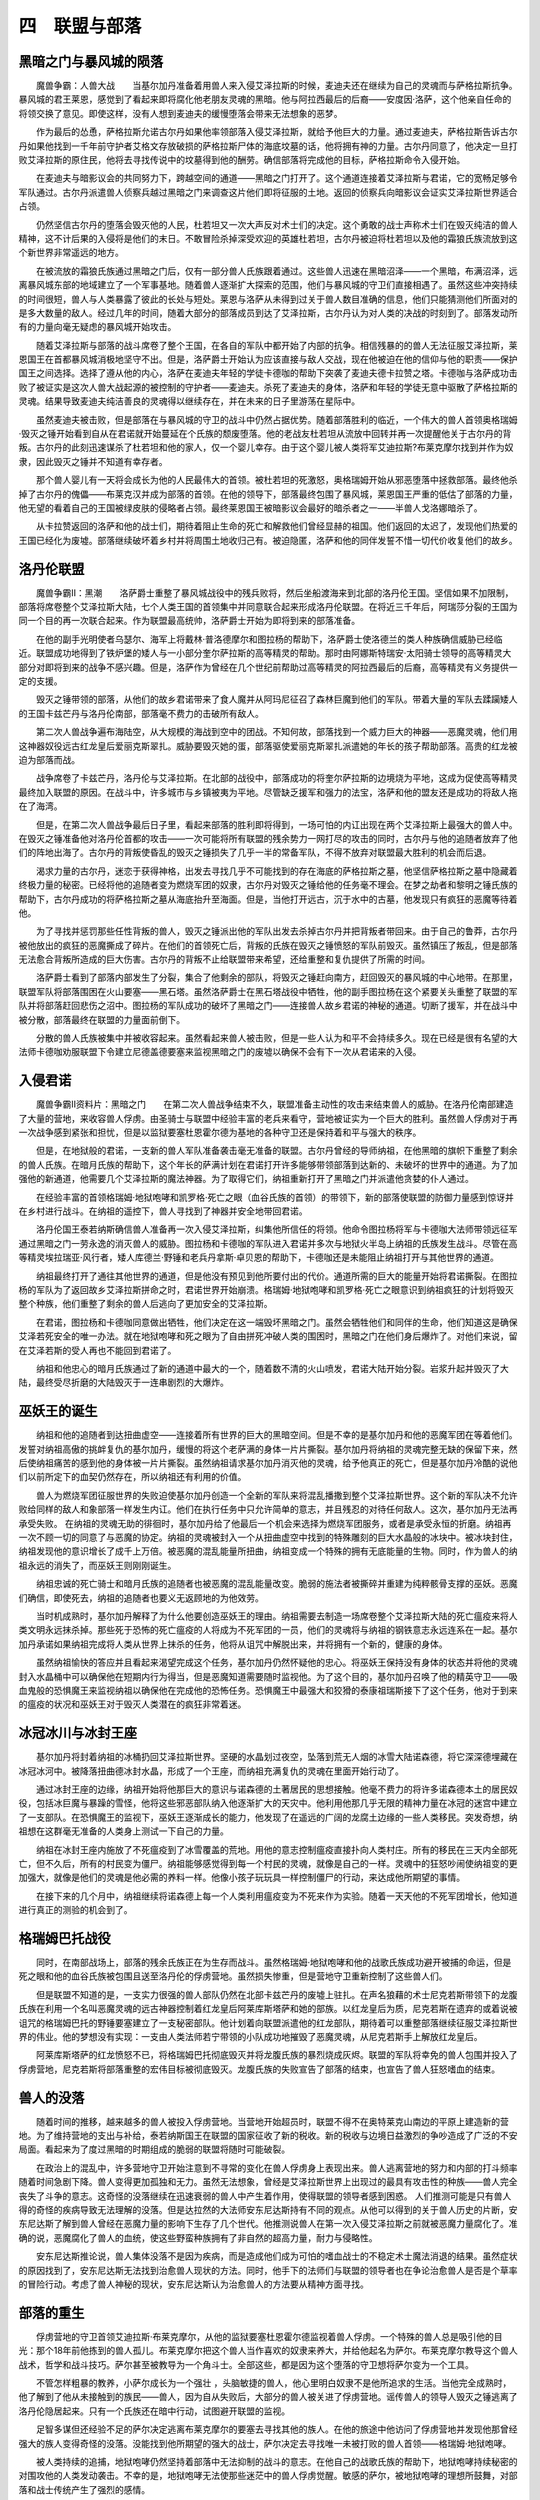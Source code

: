 四　联盟与部落
=================

黑暗之门与暴风城的陨落
------------------------

　　魔兽争霸：人兽大战　　当基尔加丹准备着用兽人来入侵艾泽拉斯的时候，麦迪夫还在继续为自己的灵魂而与萨格拉斯抗争。暴风城的君王莱恩，感觉到了看起来即将腐化他老朋友灵魂的黑暗。他与阿拉西最后的后裔――安度因·洛萨，这个他亲自任命的将领交换了意见。即使这样，没有人想到麦迪夫的缓慢堕落会带来无法想象的恶梦。

　　作为最后的怂恿，萨格拉斯允诺古尔丹如果他率领部落入侵艾泽拉斯，就给予他巨大的力量。通过麦迪夫，萨格拉斯告诉古尔丹如果他找到一千年前守护者艾格文存放破损的萨格拉斯尸体的海底坟墓的话，他将拥有神的力量。古尔丹同意了，他决定一旦打败艾泽拉斯的原住民，他将去寻找传说中的坟墓得到他的酬劳。确信部落将完成他的目标，萨格拉斯命令入侵开始。

　　在麦迪夫与暗影议会的共同努力下，跨越空间的通道――黑暗之门打开了。这个通道连接着艾泽拉斯与君诺，它的宽畅足够令军队通过。古尔丹派遣兽人侦察兵越过黑暗之门来调查这片他们即将征服的土地。返回的侦察兵向暗影议会证实艾泽拉斯世界适合占领。

　　仍然坚信古尔丹的堕落会毁灭他的人民，杜若坦又一次大声反对术士们的决定。这个勇敢的战士声称术士们在毁灭纯洁的兽人精神，这不计后果的入侵将是他们的末日。不敢冒险杀掉深受欢迎的英雄杜若坦，古尔丹被迫将杜若坦以及他的霜狼氏族流放到这个新世界非常遥远的地方。

　　在被流放的霜狼氏族通过黑暗之门后，仅有一部分兽人氏族跟着通过。这些兽人迅速在黑暗沼泽——一个黑暗，布满沼泽，远离暴风城东部的地域建立了一个军事基地。随着兽人逐渐扩大探索的范围，他们与暴风城的守卫们直接相遇了。虽然这些冲突持续的时间很短，兽人与人类暴露了彼此的长处与短处。莱恩与洛萨从未得到过关于兽人数目准确的信息，他们只能猜测他们所面对的是多大数量的敌人。经过几年的时间，随着大部分的部落成员到达了艾泽拉斯，古尔丹认为对人类的决战的时刻到了。部落发动所有的力量向毫无疑虑的暴风城开始攻击。

　　随着艾泽拉斯与部落的战斗席卷了整个王国，在各自的军队中都开始了内部的抗争。相信残暴的的兽人无法征服艾泽拉斯，莱恩国王在首都暴风城消极地坚守不出。但是，洛萨爵士开始认为应该直接与敌人交战，现在他被迫在他的信仰与他的职责――保护国王之间选择。选择了遵从他的内心，洛萨在麦迪夫年轻的学徒卡德咖的帮助下突袭了麦迪夫德卡拉赞之塔。卡德咖与洛萨成功击败了被证实是这次人兽大战起源的被控制的守护者――麦迪夫。杀死了麦迪夫的身体，洛萨和年轻的学徒无意中驱散了萨格拉斯的灵魂。结果导致麦迪夫纯洁善良的灵魂得以继续存在，并在未来的日子里游荡在星际中。

　　虽然麦迪夫被击败，但是部落在与暴风城的守卫的战斗中仍然占据优势。随着部落胜利的临近，一个伟大的兽人首领奥格瑞姆·毁灭之锤开始看到自从在君诺就开始蔓延在个氏族的颓废堕落。他的老战友杜若坦从流放中回转并再一次提醒他关于古尔丹的背叛。古尔丹的此刻迅速谋杀了杜若坦和他的家人，仅一个婴儿幸存。由于这个婴儿被人类将军艾迪拉斯?布莱克摩尔找到并作为奴隶，因此毁灭之锤并不知道有幸存者。

　　那个兽人婴儿有一天将会成长为他的人民最伟大的首领。被杜若坦的死激怒，奥格瑞姆开始从邪恶堕落中拯救部落。最终他杀掉了古尔丹的傀儡――布莱克汉并成为部落的首领。在他的领导下，部落最终包围了暴风城，莱恩国王严重的低估了部落的力量，他无望的看着自己的王国被绿皮肤的侵略者占领。最终莱恩国王被暗影议会最好的暗杀者之一——半兽人戈洛娜暗杀了。

　　从卡拉赞返回的洛萨和他的战士们，期待着阻止生命的死亡和解救他们曾经显赫的祖国。他们返回的太迟了，发现他们热爱的王国已经化为废墟。部落继续破坏着乡村并将周围土地收归己有。被迫隐匿，洛萨和他的同伴发誓不惜一切代价收复他们的故乡。

洛丹伦联盟
-------------

　　魔兽争霸II：黑潮　　洛萨爵士重整了暴风城战役中的残兵败将，然后坐船渡海来到北部的洛丹伦王国。坚信如果不加限制，部落将席卷整个艾泽拉斯大陆，七个人类王国的首领集中并同意联合起来形成洛丹伦联盟。在将近三千年后，阿瑞莎分裂的王国为同一个目的再一次联合起来。作为联盟最高统帅，洛萨爵士开始为即将到来的部落准备。

　　在他的副手光明使者乌瑟尔、海军上将戴林·普洛德摩尔和图拉杨的帮助下，洛萨爵士使洛德兰的类人种族确信威胁已经临近。联盟成功地得到了铁炉堡的矮人与一小部分奎尔萨拉斯的高等精灵的帮助。那时由阿娜斯特瑞安·太阳骑士领导的高等精灵大部分对即将到来的战争不感兴趣。但是，洛萨作为曾经在几个世纪前帮助过高等精灵的阿拉西最后的后裔，高等精灵有义务提供一定的支援。

　　毁灭之锤带领的部落，从他们的故乡君诺带来了食人魔并从阿玛尼征召了森林巨魔到他们的军队。带着大量的军队去蹂躏矮人的王国卡兹芒丹与洛丹伦南部，部落毫不费力的击破所有敌人。

　　第二次人兽战争遍布海陆空，从大规模的海战到空中的团战。不知何故，部落找到一个威力巨大的神器――恶魔灵魂，他们用这神器奴役远古红龙皇后爱丽克斯翠扎。威胁要毁灭她的蛋，部落驱使爱丽克斯翠扎派遣她的年长的孩子帮助部落。高贵的红龙被迫为部落而战。

　　战争席卷了卡兹芒丹，洛丹伦与艾泽拉斯。在北部的战役中，部落成功的将奎尔萨拉斯的边境烧为平地，这成为促使高等精灵最终加入联盟的原因。在战斗中，许多城市与乡镇被夷为平地。尽管缺乏援军和强力的法宝，洛萨和他的盟友还是成功的将敌人拖在了海湾。

　　但是，在第二次人兽战争最后日子里，看起来部落的胜利即将得到，一场可怕的内讧出现在两个艾泽拉斯上最强大的兽人中。在毁灭之锤准备他对洛丹伦首都的攻击――一次可能将所有联盟的残余势力一网打尽的攻击的同时，古尔丹与他的追随者放弃了他们的阵地出海了。古尔丹的背叛使昏乱的毁灭之锤损失了几乎一半的常备军队，不得不放弃对联盟最大胜利的机会而后退。

　　渴求力量的古尔丹，迷恋于获得神格，出发去寻找几乎不可能找到的存在海底的萨格拉斯之墓，他坚信萨格拉斯之墓中隐藏着终极力量的秘密。已经将他的追随者变为燃烧军团的奴隶，古尔丹对毁灭之锤给他的任务毫不理会。在梦之劫者和黎明之锤氏族的帮助下，古尔丹成功的将萨格拉斯之墓从海底抬升至海面。但是，当他打开远古，沉于水中的古墓，他发现只有疯狂的恶魔等待着他。

　　为了寻找并惩罚那些任性背叛的兽人，毁灭之锤派出他的军队出发去杀掉古尔丹并把背叛者带回来。由于自己的鲁莽，古尔丹被他放出的疯狂的恶魔撕成了碎片。在他们的首领死亡后，背叛的氏族在毁灭之锤愤怒的军队前毁灭。虽然镇压了叛乱，但是部落无法愈合背叛所造成的巨大伤害。古尔丹的背叛不止给联盟带来希望，还给重整和复仇提供了所需的时间。

　　洛萨爵士看到了部落内部发生了分裂，集合了他剩余的部队，将毁灭之锤赶向南方，赶回毁灭的暴风城的中心地带。在那里，联盟军队将部落围困在火山要塞――黑石塔。虽然洛萨爵士在黑石塔战役中牺牲，他的副手图拉杨在这个紧要关头重整了联盟的军队并将部落赶回悲伤之沼中。图拉杨的军队成功的破坏了黑暗之门――连接兽人故乡君诺的神秘的通道。切断了援军，并在战斗中被分散，部落最终在联盟的力量面前倒下。

　　分散的兽人氏族被集中并被收容起来。虽然看起来兽人被击败，但是一些人认为和平不会持续多久。现在已经是很有名望的大法师卡德咖劝服联盟下令建立尼德盖德要塞来监视黑暗之门的废墟以确保不会有下一次从君诺来的入侵。

入侵君诺
---------

　　魔兽争霸II资料片：黑暗之门　　在第二次人兽战争结束不久，联盟准备主动性的攻击来结束兽人的威胁。在洛丹伦南部建造了大量的营地，来收容兽人俘虏。由圣骑士与联盟中经验丰富的老兵来看守，营地被证实为一个巨大的胜利。虽然兽人俘虏对于再一次战争感到紧张和担忧，但是以监狱要塞杜恩霍尔德为基地的各种守卫还是保持着和平与强大的秩序。

　　但是，在地狱般的君诺，一支新的兽人军队准备袭击毫无准备的联盟。古尔丹曾经的导师纳祖，在他黑暗的旗帜下重整了剩余的兽人氏族。在暗月氏族的帮助下，这个年长的萨满计划在君诺打开许多能够带领部落到达新的、未破坏的世界中的通道。为了加强他的新通道，他需要几个艾泽拉斯的魔法神器。为了取得它们，纳祖重新打开了黑暗之门并派遣他贪婪的仆人通过。

　　在经验丰富的首领格瑞姆·地狱咆哮和凯罗格·死亡之眼（血谷氏族的首领）的带领下，新的部落使联盟的防御力量感到惊讶并在乡村进行战斗。在纳祖的遥控下，兽人寻找到了神器并安全地带回君诺。

　　洛丹伦国王泰若纳斯确信兽人准备再一次入侵艾泽拉斯，纠集他所信任的将领。他命令图拉杨将军与卡德咖大法师带领远征军通过黑暗之门一劳永逸的消灭兽人的威胁。图拉杨和卡德咖的军队进入君诺并多次与地狱火半岛上纳祖的氏族发生战斗。尽管在高等精灵埃拉瑞亚·风行者，矮人库德兰·野锤和老兵丹拿斯·卓贝恩的帮助下，卡德咖还是未能阻止纳祖打开与其他世界的通道。

　　纳祖最终打开了通往其他世界的通道，但是他没有预见到他所要付出的代价。通道所需的巨大的能量开始将君诺撕裂。在图拉杨的军队为了返回故乡艾泽拉斯拼命之时，君诺世界开始崩溃。格瑞姆·地狱咆哮和凯罗格·死亡之眼意识到纳祖疯狂的计划将毁灭整个种族，他们重整了剩余的兽人后逃向了更加安全的艾泽拉斯。

　　在君诺，图拉杨和卡德咖同意做出牺牲，他们决定在这一端毁坏黑暗之门。虽然会牺牲他们和同伴的生命，他们知道这是确保艾泽若死安全的唯一办法。就在地狱咆哮和死之眼为了自由拼死冲破人类的围困时，黑暗之门在他们身后爆炸了。对他们来说，留在艾泽若斯的受人再也不能回到君诺了。

　　纳祖和他忠心的暗月氏族通过了新的通道中最大的一个，随着数不清的火山喷发，君诺大陆开始分裂。岩浆升起并毁灭了大陆，最终受尽折磨的大陆毁灭于一连串剧烈的大爆炸。　　

巫妖王的诞生
---------------


　　纳祖和他的追随者到达扭曲虚空――连接着所有世界的巨大的黑暗空间。但是不幸的是基尔加丹和他的恶魔军团在等着他们。发誓对纳祖高傲的挑衅复仇的基尔加丹，缓慢的将这个老萨满的身体一片片撕裂。基尔加丹将纳祖的灵魂完整无缺的保留下来，然后使纳祖痛苦的感到他的身体被一片片撕裂。虽然纳祖请求基尔加丹消灭他的灵魂，给予他真正的死亡，但是基尔加丹冷酷的说他们以前所定下的血契仍然存在，所以纳祖还有利用的价值。

　　兽人为燃烧军团征服世界的失败迫使基尔加丹创造一个全新的军队来将混乱播撒到整个艾泽拉斯世界。这个新的军队决不允许败给同样的敌人和象部落一样发生内讧。他们在执行任务中只允许简单的意志，并且残忍的对待任何敌人。这次，基尔加丹无法再承受失败。    在纳祖的灵魂无助的徘徊时，基尔加丹给了他最后一个机会来选择为燃烧军团服务，或者是承受永恒的折磨。纳祖再一次不顾一切的同意了与恶魔的协定。纳祖的灵魂被封入一个从扭曲虚空中找到的特殊雕刻的巨大水晶般的冰块中。被冰块封住，纳祖发现他的意识增长了成千上万倍。被恶魔的混乱能量所扭曲，纳祖变成一个特殊的拥有无底能量的生物。同时，作为兽人的纳祖永远的消失了，而巫妖王则刚刚诞生。

　　纳祖忠诚的死亡骑士和暗月氏族的追随者也被恶魔的混乱能量改变。脆弱的施法者被撕碎并重建为纯粹骸骨支撑的巫妖。恶魔们确信，即使死去，纳祖的追随者也要义无返顾地的为他效劳。

　　当时机成熟时，基尔加丹解释了为什么他要创造巫妖王的理由。纳祖需要去制造一场席卷整个艾泽拉斯大陆的死亡瘟疫来将人类文明永远抹杀掉。那些死于恐怖的死亡瘟疫的人将成为不死军团的一员，他们的灵魂将与纳祖的钢铁意志永远连系在一起。基尔加丹承诺如果纳祖完成将人类从世界上抹杀的任务，他将从诅咒中解脱出来，并将拥有一个新的，健康的身体。

　　虽然纳祖愉快的答应并且看起来渴望完成这个任务，基尔加丹仍然怀疑他的忠心。将巫妖王保持没有身体的状态并将他的灵魂封入水晶桶中可以确保他在短期内行为得当，但是恶魔知道需要随时监视他。为了这个目的，基尔加丹召唤了他的精英守卫――吸血鬼般的恐惧魔王来监视纳祖以确保他在完成他的恐怖任务。恐惧魔王中最强大和狡猾的泰康祖瑞斯接下了这个任务，他对于到来的瘟疫的状况和巫妖王对于毁灭人类潜在的疯狂非常着迷。　　

冰冠冰川与冰封王座
--------------------


　　基尔加丹将封着纳祖的冰桶扔回艾泽拉斯世界。坚硬的水晶划过夜空，坠落到荒无人烟的冰雪大陆诺森德，将它深深德埋藏在冰冠冰河中。被降落扭曲德冰封水晶，形成了一个王座，而纳祖充满复仇的灵魂在里面开始行动了。

　　通过冰封王座的边缘，纳祖开始将他那巨大的意识与诺森德的土著居民的思想接触。他毫不费力的将许多诺森德本土的居民奴役，包括冰巨魔与暴躁的雪怪，他将这些邪恶部队纳入他逐渐扩大的天灾中。他利用他那几乎无限的精神力量在冰冠的迷宫中建立了一支部队。在恐惧魔王的监视下，巫妖王逐渐成长的能力，他发现了在遥远的广阔的龙腐土边缘的一些人类移民。突发奇想，纳祖想在这群毫无准备的人类身上测试一下自己的力量。

　　纳祖在冰封王座内施放了不死瘟疫到了冰雪覆盖的荒地。用他的意志控制瘟疫直接扑向人类村庄。所有的移民在三天内全部死亡，但不久后，所有的村民变为僵尸。纳祖能够感觉得到每一个村民的灵魂，就像是自己的一样。灵魂中的狂怒吵闹使纳祖变的更加强大，就像是他们的灵魂是他必需的养料一样。他像小孩子玩玩具一样控制僵尸的行动，来达成他所期望的事情。

　　在接下来的几个月中，纳祖继续将诺森德上每一个人类利用瘟疫变为不死来作为实验。随着一天天他的不死军团增长，他知道进行真正的测验的机会到了。

格瑞姆巴托战役
-----------------

　　同时，在南部战场上，部落的残余氏族正在为生存而战斗。虽然格瑞姆·地狱咆哮和他的战歌氏族成功避开被捕的命运，但是死之眼和他的血谷氏族被包围且送至洛丹伦的俘虏营地。虽然损失惨重，但是营地守卫重新控制了这些兽人们。

　　但是联盟不知道的是，一支实力很强的兽人部队仍然在北部卡兹芒丹的废墟上驻扎。在声名狼藉的术士尼克若斯带领下的龙腹氏族在利用一个名叫恶魔灵魂的远古神器控制着红龙皇后阿莱库斯塔萨和她的部族。以红龙皇后为质，尼克若斯在遗弃的或着说被诅咒的格瑞姆巴托的野锤要塞建立了一支秘密部队。他计划着向联盟派遣他的红龙部队，期待着可以重整部落继续征服艾泽拉斯世界的伟业。他的梦想没有实现：一支由人类法师若宁带领的小队成功地摧毁了恶魔灵魂，从尼克若斯手上解放红龙皇后。

　　阿莱库斯塔萨的红龙愤怒不已，将格瑞姆巴托彻底毁灭并将龙腹氏族的暴烈烧成灰烬。联盟的军队将幸免的兽人包围并投入了俘虏营地，尼克若斯将部落重整的宏伟目标被彻底毁灭。龙腹氏族的失败宣告了部落的结束，也宣告了兽人狂怒嗜血的结束。

兽人的没落
-------------

　　随着时间的推移，越来越多的兽人被投入俘虏营地。当营地开始超员时，联盟不得不在奥特莱克山南边的平原上建造新的营地。为了维持营地的支出与补给，泰若纳斯国王在联盟的国家征收了新的税收。新的税收与边境日益激烈的争吵造成了广泛的不安局面。看起来为了度过黑暗的时期组成的脆弱的联盟将随时可能破裂。

　　在政治上的混乱中，许多营地守卫开始注意到不寻常的变化在兽人俘虏身上表现出来。兽人逃离营地的努力和内部的打斗频率随着时间急剧下降。兽人变得更加孤独和无力。虽然无法想象，曾经是艾泽拉斯世界上出现过的最具有攻击性的种族――兽人完全丧失了斗争的意志。这奇怪的没落继续在迅速衰弱的兽人中产生着作用，使得联盟的领导者感到困惑。    人们推测可能是只有兽人得的奇怪的疾病导致无法理解的没落。但是达拉然的大法师安东尼达斯持有不同的观点。从他可以得到的关于兽人历史的片断，安东尼达斯了解到兽人曾经在恶魔力量的影响下生存了几个世代。他推测说兽人在第一次入侵艾泽拉斯之前就被恶魔力量腐化了。准确的说，恶魔腐化了兽人的血统，使这些野蛮种族拥有了非自然的超高力量，耐力与侵略性。

　　安东尼达斯推论说，兽人集体没落不是因为疾病，而是造成他们成为可怕的嗜血战士的不稳定术士魔法消退的结果。虽然症状的原因找到了，安东尼达斯无法找到治愈兽人现状的方法。同时，他手下的法师们与联盟的领导者也在争论治愈兽人是否是个草率的冒险行动。考虑了兽人神秘的现状，安东尼达斯认为治愈兽人的方法要从精神方面寻找。　　

部落的重生
-------------


　　俘虏营地的守卫首领艾迪拉斯·布莱克摩尔，从他的监狱要塞杜恩霍尔德监视着兽人俘虏。一个特殊的兽人总是吸引他的目光：那个18年前他拣到的兽人孤儿。布莱克摩尔把这个兽人当作喜欢的奴隶来养大，并给他起名为萨尔。布莱克摩尔教导这个兽人战术，哲学和战斗技巧。萨尔甚至被教导为一个角斗士。全部这些，都是因为这个堕落的守卫想将萨尔变为一个工具。

　　不管怎样粗暴的教养，小萨尔成长为一个强壮 ，头脑敏捷的兽人，他心里明白奴隶不是他所追求的生活。当他完全成熟时，他了解到了他从未接触到的族民――兽人，因为自从失败后，大部分的兽人被关进了俘虏营地。谣传兽人的领导人毁灭之锤逃离了洛丹伦隐居起来。只有一个氏族还在暗中行动，试图避开联盟的监视。

　　足智多谋但还经验不足的萨尔决定逃离布莱克摩尔的要塞去寻找其他的族人。在他的旅途中他访问了俘虏营地并发现他那曾经强大的族人变得奇怪的没落。没能找到他所期望的强大的战士，萨尔决定去寻找唯一未被打败的兽人首领——格瑞姆·地狱咆哮。

　　被人类持续的追捕，地狱咆哮仍然坚持着部落中无法抑制的战斗的意志。在他自己的战歌氏族的帮助下，地狱咆哮持续秘密的对围攻他的人类发动袭击。不幸的是，地狱咆哮无法使那些迷茫中的兽人俘虏觉醒。敏感的萨尔，被地狱咆哮的理想所鼓舞，对部落和战士传统产生了强烈的感情。

　　为了寻找自己真正的出身，萨尔来到北方去寻找传说中的霜狼氏族。萨尔了解到古尔丹曾经在第一次人兽大战早期流放了霜狼氏族。他同样发现了他是将近二十年前在野外被谋杀的霜狼氏族真正的首领――兽人英雄杜若坦的儿子。

 　　在古老的萨满德克塔的教导下，萨尔学习了在他们种族古老的萨满文化，那是在古尔丹的邪恶统治下几乎遗忘的文化。随着时间流逝，萨尔变为一个强大的萨满并且成为被流放的霜狼氏族的首领。获得了元素力量并为了寻找自己的宿命，萨尔开始去解放被俘的氏族并且治疗被恶魔腐化的族群。
 
　　在他的冒险途中，萨尔找到了年老的首领奥格瑞姆·毁灭之锤，他作为隐者已经隐居多年了。萨尔父亲的老朋友毁灭之锤决定追随这个年轻、拥有梦想的兽人并帮助他解放被俘的兽人们。在许多年长的首领的帮助下，萨尔最后成功的解救了部落并且为他的族人们找到了一个新的精神归宿。

　　为了象征他的族人们的新生，萨尔返回了布莱克摩尔的杜恩霍尔德要塞并围攻了俘虏营地，决定性的粉碎了他收养者的计划。但胜利是要付出代价的，在解放其中一个营地时，毁灭之锤牺牲了。

　　萨尔举起了毁灭之锤的传奇战锤，穿上了他的黑色板甲，成为了部落新的首领。在接下来的几个月里，萨尔小但是战术多变的部落废弃了俘虏营地，并依靠高超的策略阻碍了人类联军的进展。被他最好的朋友和导师——格瑞姆地狱咆哮所鼓舞，萨尔致力于确保他的人民永远不再成为奴隶。　　

蜘蛛战争
------------

　　当萨尔在洛丹伦解放他的族人时，纳祖继续在诺森德建立自己的基地。一个由不断增长的不死军团控制的巨大的基地矗立在冰冠冰川上。随着巫妖王将他的影响扩展在整个大陆，一个地下的帝国阻挡了他前进的脚步。由一种阴险的类人蜘蛛建立的古老的地下王国阿祖欧·奈如伯派出它们的精英战士攻击冰冠来结束巫妖王对诺森德的占领。出乎他的意料，纳祖发现邪恶的穴居恶魔不但对他的瘟疫免疫，而且还可以抵抗他的精神支配。

　　奈如伯的蜘蛛首领指挥着大量军队并且还拥有接近诺森德一半的地下通道。他们对巫妖王要塞边打边跑的战术一次又一次的使巫妖王的努力失败。最后纳祖依靠消耗战战胜了穴居恶魔。在阴险的恐惧魔王和数不清的不死战士的帮助下，巫妖王侵袭了阿祖欧?奈如伯并使穴居恶魔的地下庙宇倒向了蜘蛛首领的头上。

　　虽然穴居恶魔对他的瘟疫免疫，纳祖不断增强的巫术让他可以复活蜘蛛战士并使他们的灵魂屈服与他。对于穴居恶魔坚韧不屈的精神敬佩，纳祖决定将穴居恶魔的建筑风格应用于他的要塞和建筑。为了使他的王国无可匹敌，巫妖王开始了他真正的行动，他用广阔意识神延伸到了人类领地，召唤着任何听得到这个声音的黑暗灵魂。

凯尔苏扎德和不死疫军的形成
------------------------------

　　整个世界上有少数强大的生物听到了来自诺森德的巫妖王的召唤。其中最为强大的是达拉然的大法师凯尔苏扎德——达拉然议会奇林托的高级成员之一。他曾经因为坚持要学习禁忌的亡灵巫师的法术而被孤立起来。醉心于学习魔法世界所有神奇的知识和黑暗渴望，他对同僚们的守旧和死板感到沮丧。在听到诺森德强大的召唤后，他聚集自己所有的意志来与这个神秘的声音交流。认为奇林托太过死板而无法获取黑暗力量和知识，他去强大巫妖王那里尽可能的学习。

　　留下了他的财产和政治声誉，凯尔苏扎德抛弃了奇林托永远离开了达拉然。按照巫妖王在他脑海里的指示，他卖掉了他所有的财物并将其储藏起来。独自穿山过海，他最终到达了诺森德的冰封海岸。决心要到达冰冠并向巫妖王效劳，凯尔苏扎德通过被战火毁灭的阿祖欧·奈如伯废墟。凯尔苏扎德第一次亲眼见到了纳祖的力量。他开始相信与神秘巫妖王同盟是非常明智并有潜在的益处。

　　在荒芜的极北荒地上经历了几个月艰苦跋涉，凯尔苏扎德最终到达了黑暗的冰冠冰川。他大胆的接近纳祖的黑暗城堡，当不死守卫无声的让他通过，就如他所想的那样，他感到震惊了。凯尔苏扎德走入了冰冷的土地，走向冰川的底部。在冰与阴影的底部，他在冰封王座前屈服并将他自己的灵魂献给了黑暗的死亡之主。

　　巫妖王对最近加入的凯尔苏扎德非常满意。他提供给凯尔苏扎德不朽的生命与强大的力量换取他的忠诚与顺从。渴望得到黑暗知识与力量的凯尔苏扎德同意完成他第一个任务：进入人类的社会然后创办一个信奉巫妖王为神的宗教组织。

　　为了帮助凯尔苏扎德完成任务，纳祖留下了他完整的人类身体。年长但还有魅力的巫师充分利用他的幻术与说服教育拉拢了受压迫、受剥削的广大洛丹伦底层人民，使他们信赖。当他取得那些人的注意，他就会告诉他们新的社会景象和一个新的王者。

　　凯尔苏扎德伪装后返回了洛丹伦，在三年中，他用他的财富和智慧秘密的聚集了一些相似想法的人们组成兄弟会。这个他命名为诅咒教派的兄弟会，以平等的社会地位与永恒的生命来换取那些侍僧对纳祖的服侍与顺从。随着时间的推移，凯尔苏扎德发现更多的疲惫不堪的洛丹伦劳工愿意成为教派的追随者。凯尔苏扎德极其容易的达到了他的目的：将人民的信仰从信奉光明改变成信奉纳祖的黑暗。随着诅咒教派人员和影响的不断扩大，凯尔苏扎德确保隐藏他的行动以不使洛丹伦的领导者发现。

　　随着凯尔苏扎德在洛丹伦的成功，巫妖王开始准备对人类文明的最后的袭击。在将瘟疫能量装入一些叫做瘟疫源泉的便携的神器中，纳祖命令凯尔苏扎德将这些神器运送至洛丹伦，藏入那些被诅咒教派控制的村庄中。这些被忠诚的侍僧保护的神器将扮演瘟疫的发源地，散发瘟疫到洛丹伦北部毫无准备的村庄与城市中。

　　巫妖王的计划完成的非常完美。洛丹伦北部的许多村庄几乎瞬间被污染。就像在诺森德一样，死于瘟疫的村民变为巫妖王意志的奴隶。凯尔苏扎德控制的侍僧们渴望死亡并被再次召唤出来服侍巫妖王。他们憧憬着变为不死后的永存。随着瘟疫的扩散，洛丹伦北部出现越来越多的僵尸。凯尔苏扎德看着巫妖王日益增大的军队并命名为不死疫军。不久的将来他们将到达洛丹伦首都的门前将整个人类从这个世界上彻底抹杀。　　

联盟的分裂
------------

　　没有觉察到在他们的领地的死亡教派，联盟的领导人开始为领土问题和政治影响激烈争吵。洛丹伦的泰若纳斯国王开始怀疑他们黑暗时刻缔结的脆弱的盟约不久将破裂。泰若纳斯劝说联盟领导人借出钱和劳工来重建在兽人入侵艾泽拉斯的战斗中摧毁的暴风城。高额的税收和维持如此多的兽人俘虏营地的高额消耗导致许多领导人，尤其是吉尔尼亚斯的吉恩?格瑞迈恩，认为正式脱离联盟对自己的国家更有利。

　　更糟糕的是，由于人类低级的领导能力造成他们森林在第二次人兽战争中被烧毁，银月城的高等精灵决定废除对联盟的支持。泰若纳斯驳斥了他们的急躁行为并提醒奎尔萨拉斯的高等精灵，如果不是联盟中数百的人类战士用生命来保护，奎尔萨拉斯将不会有任何东西存留下来。虽然如此，高等精灵还是坚持自己的决定。由于高等精灵的退出，吉尔尼亚斯和斯壮姆盖德也退出了联盟。

　　虽然联盟已经分裂，但是泰若纳斯国王仍然有一些可以依靠的盟友。库特拉斯的海军上将普劳德摩尔和艾泽拉斯年轻的国王维瑞安?瑞恩还在坚守着联盟。另外，安东尼达斯领导的奇林托的法师们，保证达拉然将拥护泰若纳斯的统治。或许最为可靠的支持来自强大的矮人国王马格尼?铜须――自从联盟解放了被部落控制的卡兹芒丹，他就宣布铁炉堡的矮人永远欠联盟恩情。
